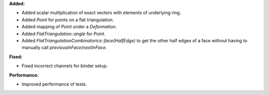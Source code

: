 **Added:**

* Added scalar multiplication of exact vectors with elements of underlying ring.
* Added `Point` for points on a flat triangulation.
* Added mapping of `Point` under a `Deformation`.
* Added `FlatTriangulation::angle` for `Point`.
* Added `FlatTriangulationCombinatorics::face(HalfEdge)` to get the other half edges of a face without having to manually call `previousInFace`/`nextInFace`.

**Fixed:**

* Fixed incorrect channels for binder setup.

**Performance:**

* Improved performance of tests.
